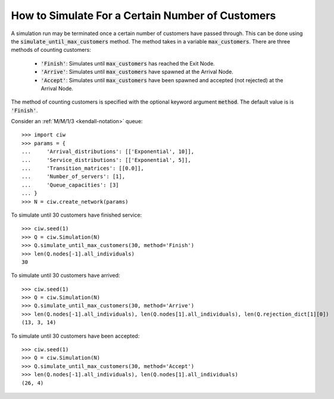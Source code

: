 .. _until-numcusts:

=================================================
How to Simulate For a Certain Number of Customers
=================================================

A simulation run may be terminated once a certain number of customers have passed through. This can be done using the :code:`simulate_until_max_customers` method. The method takes in a variable :code:`max_customers`. There are three methods of counting customers:

 - :code:`'Finish'`: Simulates until :code:`max_customers` has reached the Exit Node.
 - :code:`'Arrive'`: Simulates until :code:`max_customers` have spawned at the Arrival Node.
 - :code:`'Accept'`: Simulates until :code:`max_customers` have been spawned and accepted (not rejected) at the Arrival Node.

The method of counting customers is specified with the optional keyword argument :code:`method`. The default value is is :code:`'Finish'`.

Consider an :ref:`M/M/1/3 <kendall-notation>` queue::

	>>> import ciw
	>>> params = {
	...     'Arrival_distributions': [['Exponential', 10]],
	...     'Service_distributions': [['Exponential', 5]],
	...     'Transition_matrices': [[0.0]],
	...     'Number_of_servers': [1],
	...     'Queue_capacities': [3]
	... }
	>>> N = ciw.create_network(params)

To simulate until 30 customers have finished service::

	>>> ciw.seed(1)
	>>> Q = ciw.Simulation(N)
	>>> Q.simulate_until_max_customers(30, method='Finish')
	>>> len(Q.nodes[-1].all_individuals)
	30

To simulate until 30 customers have arrived::

	>>> ciw.seed(1)
	>>> Q = ciw.Simulation(N)
	>>> Q.simulate_until_max_customers(30, method='Arrive')
	>>> len(Q.nodes[-1].all_individuals), len(Q.nodes[1].all_individuals), len(Q.rejection_dict[1][0])
	(13, 3, 14)

To simulate until 30 customers have been accepted::

	>>> ciw.seed(1)
	>>> Q = ciw.Simulation(N)
	>>> Q.simulate_until_max_customers(30, method='Accept')
	>>> len(Q.nodes[-1].all_individuals), len(Q.nodes[1].all_individuals)
	(26, 4)